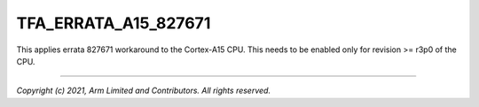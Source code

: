 TFA_ERRATA_A15_827671
=====================

.. default-domain:: cmake

.. variable:: TFA_ERRATA_A15_827671

This applies errata 827671 workaround to the Cortex-A15 CPU. This needs to be
enabled only for revision >= r3p0 of the CPU.

--------------

*Copyright (c) 2021, Arm Limited and Contributors. All rights reserved.*

